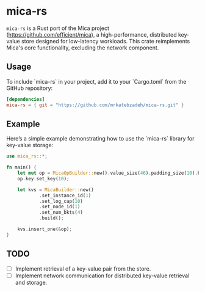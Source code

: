 #+AUTHOR:    M.R. Siavash Katebzadeh
#+EMAIL:     (concat "mr" at-sign "katebzadeh.xyz")
#+LANGUAGE:  en
#+OPTIONS:   H:4 num:nil toc:nil p:t

* mica-rs

~mica-rs~ is a Rust port of the Mica project (https://github.com/efficient/mica), a high-performance, distributed key-value store designed for low-latency workloads.
This crate reimplements Mica's core functionality, excluding the network component.

** Usage

To include `mica-rs` in your project, add it to your `Cargo.toml` from the GitHub repository:

#+begin_src toml
[dependencies]
mica-rs = { git = "https://github.com/mrkatebzadeh/mica-rs.git" }
#+end_src

** Example

Here’s a simple example demonstrating how to use the `mica-rs` library for key-value storage:

#+BEGIN_SRC rust
use mica_rs::*;

fn main() {
    let mut op = MicaOpBuilder::new().value_size(46).padding_size(10).build();
    op.key.set_key(10);

    let kvs = MicaBuilder::new()
            .set_instance_id(1)
            .set_log_cap(10)
            .set_node_id(1)
            .set_num_bkts(4)
            .build();

    kvs.insert_one(&op);
}
#+END_SRC

** TODO
- [ ] Implement retrieval of a key-value pair from the store.
- [ ] Implement network communication for distributed key-value retrieval and storage.
